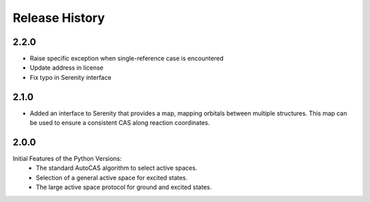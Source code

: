 Release History
===============

2.2.0
-----

- Raise specific exception when single-reference case is encountered
- Update address in license
- Fix typo in Serenity interface

2.1.0
-----

- Added an interface to Serenity that provides a map, mapping orbitals between multiple structures.
  This map can be used to ensure a consistent CAS along reaction coordinates.

2.0.0
-----

Initial Features of the Python Versions:
   - The standard AutoCAS algorithm to select active spaces.
   - Selection of a general active space for excited states.
   - The large active space protocol for ground and excited states.

